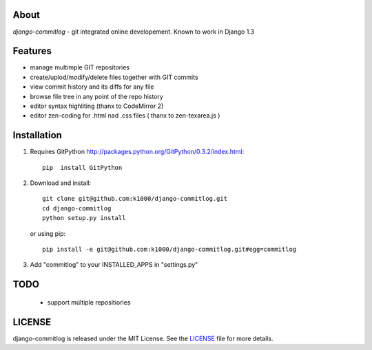 About
-----

*django-commitlog* - git integrated online developement.
Known to work in Django 1.3

Features
--------

* manage multimple GIT repositories
* create/uplod/modify/delete files together with GIT commits
* view commit history and its diffs for any file 
* browse file tree in any point of the repo history
* editor syntax highliting (thanx to CodeMirror 2)
* editor zen-coding for .html nad .css files ( thanx to zen-texarea.js )


Installation
------------

1. Requires GitPython http://packages.python.org/GitPython/0.3.2/index.html::
        
        pip  install GitPython

2. Download and install::

        git clone git@github.com:k1000/django-commitlog.git
        cd django-commitlog
        python setup.py install

   or using pip::     
    
        pip install -e git@github.com:k1000/django-commitlog.git#egg=commitlog

3. Add "commitlog" to your INSTALLED_APPS in "settings.py" 

TODO
----
    * support múltiple repositiories

LICENSE
-------

django-commitlog is released under the MIT License. See the LICENSE_ file for more
details.

.. _LICENSE: http://github.com:k1000/django-commitlog/blob/master/LICENSE


